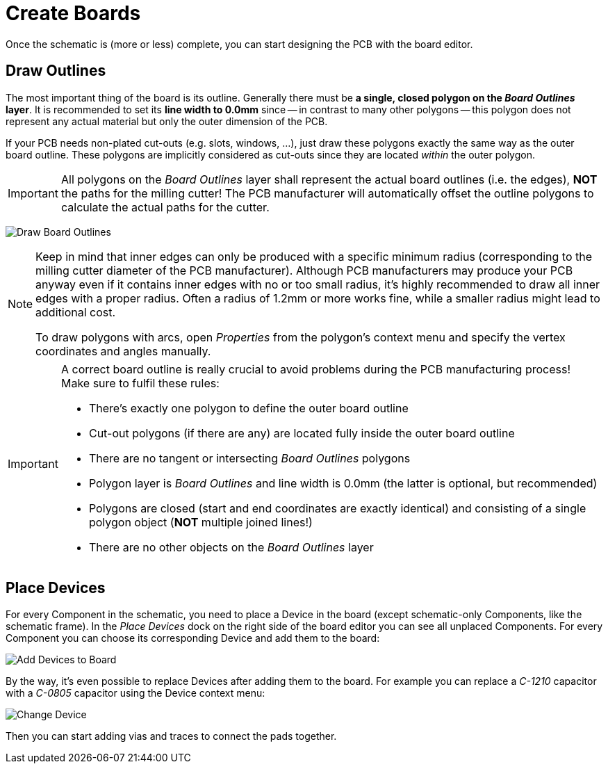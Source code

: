 [#gettingstarted-boards]
= Create Boards

Once the schematic is (more or less) complete, you can start designing the
PCB with the board editor.


[#gettingstarted-boards-outlines]
== Draw Outlines

The most important thing of the board is its outline. Generally there must be
**a single, closed polygon on the _Board Outlines_ layer**. It is recommended
to set its **line width to 0.0mm** since -- in contrast to many other polygons
-- this polygon does not represent any actual material but only the outer
dimension of the PCB.

If your PCB needs non-plated cut-outs (e.g. slots, windows, ...), just draw
these polygons exactly the same way as the outer board outline. These polygons
are implicitly considered as cut-outs since they are located _within_ the
outer polygon.

[IMPORTANT]
====
All polygons on the _Board Outlines_ layer shall represent the actual board
outlines (i.e. the edges), **NOT** the paths for the milling cutter! The PCB
manufacturer will automatically offset the outline polygons to calculate the
actual paths for the cutter.
====

image:img/create_board_outlines.png[alt="Draw Board Outlines"]

[NOTE]
====
Keep in mind that inner edges can only be produced with a specific minimum
radius (corresponding to the milling cutter diameter of the PCB manufacturer).
Although PCB manufacturers may produce your PCB anyway even if it contains
inner edges with no or too small radius, it's highly recommended to draw
all inner edges with a proper radius. Often a radius of 1.2mm or more works
fine, while a smaller radius might lead to additional cost.

To draw polygons with arcs, open _Properties_ from the polygon's context menu
and specify the vertex coordinates and angles manually.
====

[IMPORTANT]
====
A correct board outline is really crucial to avoid problems during the
PCB manufacturing process! Make sure to fulfil these rules:

* There's exactly one polygon to define the outer board outline
* Cut-out polygons (if there are any) are located fully inside the outer board
  outline
* There are no tangent or intersecting _Board Outlines_ polygons
* Polygon layer is _Board Outlines_ and line width is 0.0mm (the latter is
  optional, but recommended)
* Polygons are closed (start and end coordinates are exactly identical) and
  consisting of a single polygon object (**NOT** multiple joined lines!)
* There are no other objects on the _Board Outlines_ layer
====


[#gettingstarted-boards-devices]
== Place Devices

For every Component in the schematic, you need to place a Device
in the board (except schematic-only Components, like the schematic frame). In
the _Place Devices_ dock on the right side of the board editor you can see all
unplaced Components. For every Component you can choose its corresponding Device
and add them to the board:

image:img/create_board_add_devices.png[alt="Add Devices to Board"]

By the way, it's even possible to replace Devices after adding them to
the board. For example you can replace a _C-1210_ capacitor with a _C-0805_
capacitor using the Device context menu:

image:img/create_board_change_device.png[alt="Change Device"]

Then you can start adding vias and traces to connect the pads together.

